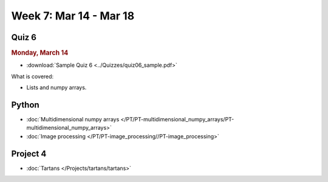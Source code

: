 Week 7: Mar 14 - Mar 18
=======================

Quiz 6
~~~~~~

.. rubric:: Monday, March 14

* :download:`Sample Quiz 6 <../Quizzes/quiz06_sample.pdf>`

What is covered:

* Lists and numpy arrays.


Python
~~~~~~

* :doc:`Multidimensional numpy arrays </PT/PT-multidimensional_numpy_arrays/PT-multidimensional_numpy_arrays>`
* :doc:`Image processing </PT/PT-image_processing//PT-image_processing>`


Project 4
~~~~~~~~~

* :doc:`Tartans </Projects/tartans/tartans>`
